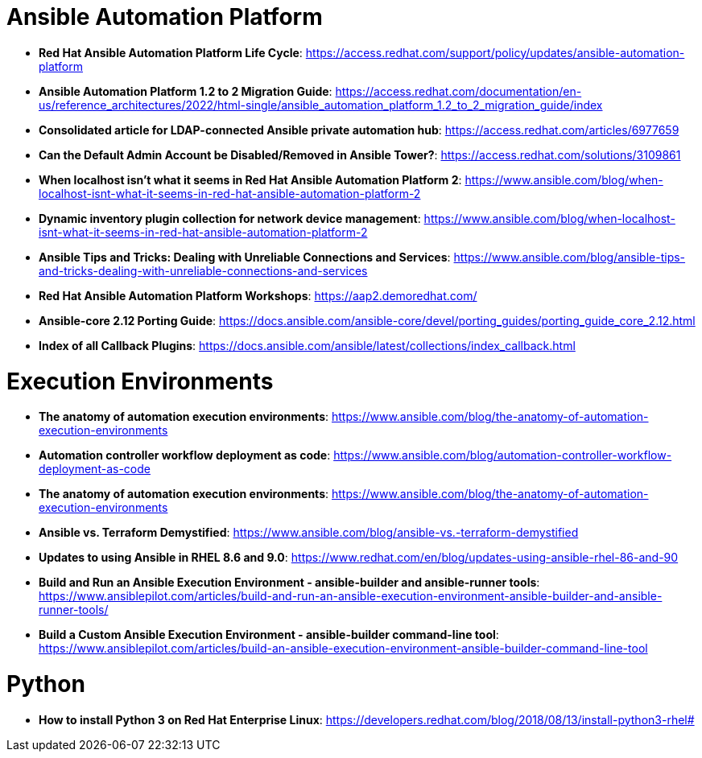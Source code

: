 = Ansible Automation Platform

* *Red Hat Ansible Automation Platform Life Cycle*: https://access.redhat.com/support/policy/updates/ansible-automation-platform

* *Ansible Automation Platform 1.2 to 2 Migration Guide*: https://access.redhat.com/documentation/en-us/reference_architectures/2022/html-single/ansible_automation_platform_1.2_to_2_migration_guide/index

* *Consolidated article for LDAP-connected Ansible private automation hub*: https://access.redhat.com/articles/6977659

* *Can the Default Admin Account be Disabled/Removed in Ansible Tower?*: https://access.redhat.com/solutions/3109861

* *When localhost isn't what it seems in Red Hat Ansible Automation Platform 2*: https://www.ansible.com/blog/when-localhost-isnt-what-it-seems-in-red-hat-ansible-automation-platform-2

* *Dynamic inventory plugin collection for network device management*: https://www.ansible.com/blog/when-localhost-isnt-what-it-seems-in-red-hat-ansible-automation-platform-2

* *Ansible Tips and Tricks: Dealing with Unreliable Connections and Services*: https://www.ansible.com/blog/ansible-tips-and-tricks-dealing-with-unreliable-connections-and-services

* *Red Hat Ansible Automation Platform Workshops*: https://aap2.demoredhat.com/

* *Ansible-core 2.12 Porting Guide*: https://docs.ansible.com/ansible-core/devel/porting_guides/porting_guide_core_2.12.html

* *Index of all Callback Plugins*: https://docs.ansible.com/ansible/latest/collections/index_callback.html

= Execution Environments

* *The anatomy of automation execution environments*: https://www.ansible.com/blog/the-anatomy-of-automation-execution-environments

* *Automation controller workflow deployment as code*: https://www.ansible.com/blog/automation-controller-workflow-deployment-as-code

* *The anatomy of automation execution environments*: https://www.ansible.com/blog/the-anatomy-of-automation-execution-environments

* *Ansible vs. Terraform Demystified*: https://www.ansible.com/blog/ansible-vs.-terraform-demystified

* *Updates to using Ansible in RHEL 8.6 and 9.0*: https://www.redhat.com/en/blog/updates-using-ansible-rhel-86-and-90

* *Build and Run an Ansible Execution Environment - ansible-builder and ansible-runner tools*: https://www.ansiblepilot.com/articles/build-and-run-an-ansible-execution-environment-ansible-builder-and-ansible-runner-tools/

* *Build a Custom Ansible Execution Environment - ansible-builder command-line tool*: https://www.ansiblepilot.com/articles/build-an-ansible-execution-environment-ansible-builder-command-line-tool

= Python

* *How to install Python 3 on Red Hat Enterprise Linux*: https://developers.redhat.com/blog/2018/08/13/install-python3-rhel#
